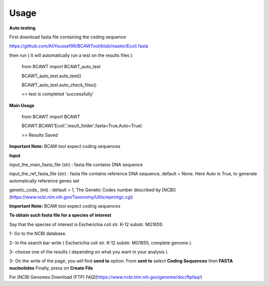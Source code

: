 Usage
======

**Auto testing**

First download fasta file containing the coding sequence

https://github.com/AliYoussef96/BCAWTool/blob/master/Ecoli.fasta

then run ( It will automatically run a test on the results files ):

	from BCAWT import BCAWT_auto_test
	
	BCAWT_auto_test.auto_test()
    
	BCAWT_auto_test.auto_check_files()
	
	>> test is completed 'successfully'
    
**Main Usage**

	from BCAWT import BCAWT
    
	BCAWT.BCAW('Ecoli','result_folder',fasta=True,Auto=True)
	
    	>> Results Saved

**Important Note:** BCAW tool expect coding sequences 

**Input**

input_the_main_fasta_file (str) : fasta file contains DNA sequence 

input_the_ref_fasta_file (str) : fasta file contains reference DNA sequence, default = None. Here Auto is True, to generate automatically reference genes set

genetic_code_ (int) : default = 1, The Genetic Codes number described by [NCBI](https://www.ncbi.nlm.nih.gov/Taxonomy/Utils/wprintgc.cgi)

**Important Note:** BCAW tool expect coding sequences

**To obtain such fasta file for a species of interest**

Say that the species of interest is Escherichia coli str. K-12 substr. MG1655: 

1- Go to the NCBI database.

2- In the search bar write ( Escherichia coli str. K-12 substr. MG1655, complete genome ).

3- choose one of the results ( depending on what you want in your analysis ).

3- On the write of the page, you will find **send to** option. From **sent to** select **Coding Sequences** then **FASTA nucleotides** Finally, press on **Create File**

For [NCBI Genomes Download (FTP) FAQ](https://www.ncbi.nlm.nih.gov/genome/doc/ftpfaq/)

